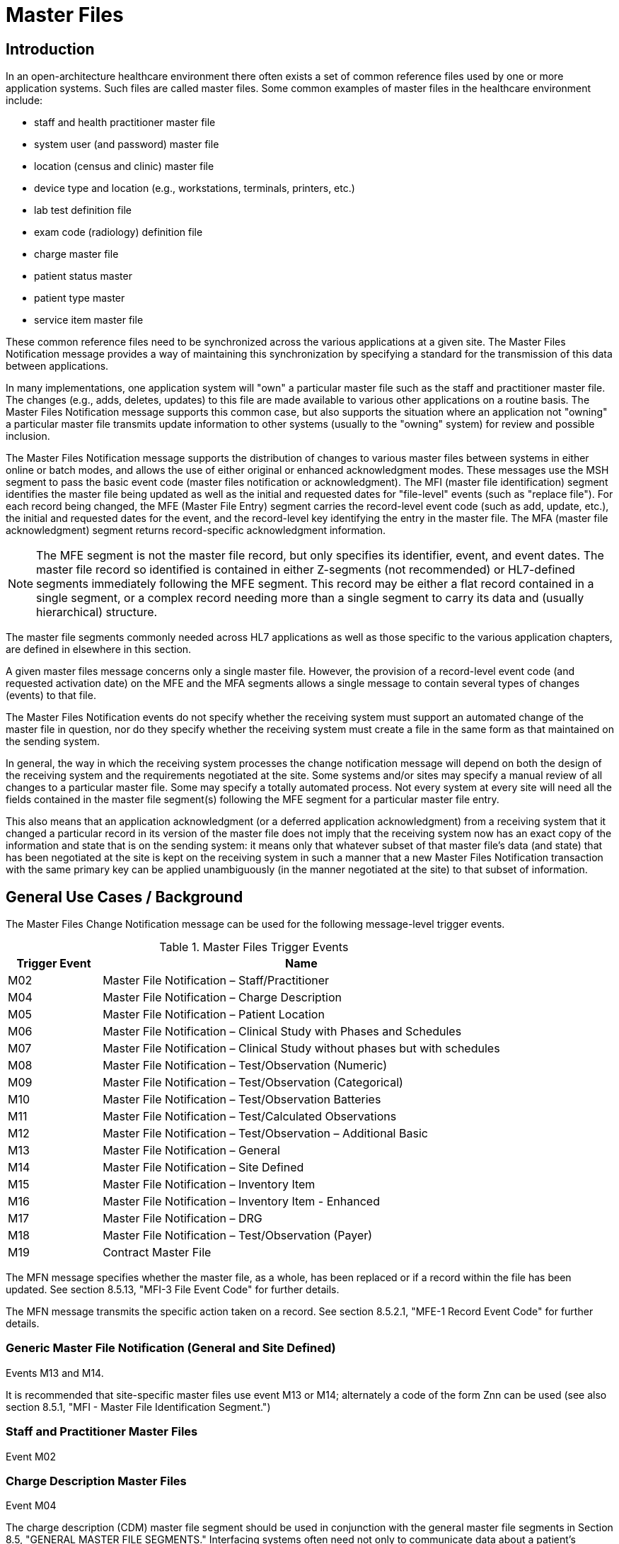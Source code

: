 = Master Files

== Introduction
[v291_section="8.2"]

In an open-architecture healthcare environment there often exists a set of common reference files used by one or more application systems. Such files are called master files. Some common examples of master files in the healthcare environment include:

* staff and health practitioner master file

* system user (and password) master file

* location (census and clinic) master file

* device type and location (e.g., workstations, terminals, printers, etc.)

* lab test definition file

* exam code (radiology) definition file

* charge master file

* patient status master

* patient type master

* service item master file

These common reference files need to be synchronized across the various applications at a given site. The Master Files Notification message provides a way of maintaining this synchronization by specifying a standard for the transmission of this data between applications.

In many implementations, one application system will "own" a particular master file such as the staff and practitioner master file. The changes (e.g., adds, deletes, updates) to this file are made available to various other applications on a routine basis. The Master Files Notification message supports this common case, but also supports the situation where an application not "owning" a particular master file transmits update information to other systems (usually to the "owning" system) for review and possible inclusion.

The Master Files Notification message supports the distribution of changes to various master files between systems in either online or batch modes, and allows the use of either original or enhanced acknowledgment modes. These messages use the MSH segment to pass the basic event code (master files notification or acknowledgment). The MFI (master file identification) segment identifies the master file being updated as well as the initial and requested dates for "file-level" events (such as "replace file"). For each record being changed, the MFE (Master File Entry) segment carries the record-level event code (such as add, update, etc.), the initial and requested dates for the event, and the record-level key identifying the entry in the master file. The MFA (master file acknowledgment) segment returns record-specific acknowledgment information.

[NOTE]
The MFE segment is not the master file record, but only specifies its identifier, event, and event dates. The master file record so identified is contained in either Z-segments (not recommended) or HL7-defined segments immediately following the MFE segment. This record may be either a flat record contained in a single segment, or a complex record needing more than a single segment to carry its data and (usually hierarchical) structure.

The master file segments commonly needed across HL7 applications as well as those specific to the various application chapters, are defined in elsewhere in this section.

A given master files message concerns only a single master file. However, the provision of a record-level event code (and requested activation date) on the MFE and the MFA segments allows a single message to contain several types of changes (events) to that file.

The Master Files Notification events do not specify whether the receiving system must support an automated change of the master file in question, nor do they specify whether the receiving system must create a file in the same form as that maintained on the sending system.

In general, the way in which the receiving system processes the change notification message will depend on both the design of the receiving system and the requirements negotiated at the site. Some systems and/or sites may specify a manual review of all changes to a particular master file. Some may specify a totally automated process. Not every system at every site will need all the fields contained in the master file segment(s) following the MFE segment for a particular master file entry.

This also means that an application acknowledgment (or a deferred application acknowledgment) from a receiving system that it changed a particular record in its version of the master file does not imply that the receiving system now has an exact copy of the information and state that is on the sending system: it means only that whatever subset of that master file's data (and state) that has been negotiated at the site is kept on the receiving system in such a manner that a new Master Files Notification transaction with the same primary key can be applied unambiguously (in the manner negotiated at the site) to that subset of information.

== General Use Cases / Background
[v291_section="8.3"]

The Master Files Change Notification message can be used for the following message-level trigger events.

.Master Files Trigger Events
[width="100%",cols="19%,81%",options="header",]
|===
|Trigger Event |Name
|M02 |Master File Notification – Staff/Practitioner
|M04 |Master File Notification – Charge Description
|M05 |Master File Notification – Patient Location
|M06 |Master File Notification – Clinical Study with Phases and Schedules
|M07 |Master File Notification – Clinical Study without phases but with schedules
|M08 |Master File Notification – Test/Observation (Numeric)
|M09 |Master File Notification – Test/Observation (Categorical)
|M10 |Master File Notification – Test/Observation Batteries
|M11 |Master File Notification – Test/Calculated Observations
|M12 |Master File Notification – Test/Observation – Additional Basic
|M13 |Master File Notification – General
|M14 |Master File Notification – Site Defined
|M15 |Master File Notification – Inventory Item
|M16 |Master File Notification – Inventory Item - Enhanced
|M17 |Master File Notification – DRG
|M18 |Master File Notification – Test/Observation (Payer)
|M19 |Contract Master File
|===

The MFN message specifies whether the master file, as a whole, has been replaced or if a record within the file has been updated. See section 8.5.13, "MFI-3 File Event Code" for further details.

The MFN message transmits the specific action taken on a record. See section 8.5.2.1, "MFE-1 Record Event Code" for further details.

=== Generic Master File Notification (General and Site Defined)

Events M13 and M14.

It is recommended that site-specific master files use event M13 or M14; alternately a code of the form Znn can be used (see also section 8.5.1, "MFI - Master File Identification Segment.")

=== Staff and Practitioner Master Files

Event M02

=== Charge Description Master Files

Event M04

The charge description (CDM) master file segment should be used in conjunction with the general master file segments in Section 8.5, "GENERAL MASTER FILE SEGMENTS." Interfacing systems often need not only to communicate data about a patient's detailed charges, but also to communicate the charge identification entries by which an application knows how to handle a particular charge code. The charge description master is a master file.

=== Location Master Files

Event M05

This use case is specifically concerned with describing a master file message that should be used to transmit information which identifies the inventory of healthcare patient locations, such as nursing units, rooms, beds, clinics, exam rooms, etc. In a network environment, this can be used to define patient locations to other applications. It also includes the readiness states and support locations for the patient locations.

=== Clinical Trials Master Files

Events M06 and M07

The CM0 (Clinical Study Master), CM1 (Clinical Study Phase), and CM2 (Clinical Study Schedule) segments can be used to transmit master files information between systems. The CM0 segment contains the information about the study itself; the CM1 contains the information about one phase of the study identified in the preceding CM0; and the CM2 contains the information about the scheduled time points for the preceding study or phase-related treatment or evaluation events.

=== Service/Test/Observation Master Files
[v291_section="8.8.1"]

Events M08, M09, M10, M11, M12, and M18

These segments define the format for the general information about the observations that a clinical or diagnostic service produces and sends to its "clients." This format can be used to send the producer's entire service/test/observation definition or a few of the producer's observations, such as those with procedure, technique, or interpretation changes.

The attributes of observations/batteries have been grouped into seven different segments:

* OM1 contains the attributes that apply to all observations

* OM2 applies to numerically-valued observations

* OM3 applies to text or code-valued observations

* OM4 applies to observations or batteries that require specimens

* OM5 contains the attributes of batteries, or sets of observations or other batteries

* OM6 contains the quantities (observations in a most general sense) that are calculated from one or more other observations

* OM7 contains additional basic attributes that apply to the definition of most observations/services.

Thus, the full definition of a numerically-valued laboratory observation would require the transmission of OM1, OM2, and OM4.

In the following discussion, we use OMx to refer to any of the seven observation-defining segments. Each instance of an OMx segment contains the information about one observation or observation battery. These OMx segments are designed to be "inclusive" and accommodate the attributes of many kinds of observations. Thus, the fact that a field is listed in a particular segment should not be construed as meaning that a producer must include information about that item in its definition transmission. Many fields will apply to some terms; others will not. One observation producer may choose to populate one set of fields; another may choose to populate a different set of fields, according to the requirements of that producer's "client."

Most of the fields of data type TX in those segments are intended to include information typically contained in a diagnostic service's user manual. Such fields should describe how the data is to be interpreted or used, and are not intended for computer interpretation.

Remember that the magnitude of a treatment can also be regarded as an observation and, as such, can be represented as an observation within these segments. Many examples exist. When a blood gas is transmitted, the requesting service usually transmits the amount of inspired O2 (a treatment) on requisition. (In an electronic transmission, the service would send this as an OBX segment, along with the electronic order for the test.) When blood levels are drawn, the amount and time of the last dose are routinely included as observations on the request for service. A pharmacy system could routinely send to a medical record system the average daily dose of each outpatient medication it dispenses. In such cases, the treatment amounts would be observations to the receiving system and would be transmitted as OBX segments. When received, they would be treated like any other observation. A medical record system could then create, for example, a flowchart of lab results, or lab results mixed with relevant treatments.

=== Inventory Item Master Files

Events M15 and M16

[v291_section="17.3.1"]

The goal of the Inventory Item Master Update message specifications is to facilitate the communication of inventory item master catalog and lot information between applications. The main subject of such communication is the _supply item_. The following are the primary attributes of a supply item:

Unique identification code

* The unique identification code for a supply item describes a relation to a supply that can be ordered. This would likely be a catalog number specific to a manufacturer of the supply item.

Supply Item Description

* The name or text description of the supply item provides a human-readable identification of the supply.

Supply Item Type

* This attribute describes a type or class of supply items. This would typically be a supply type such as office supplies, OR supplies, or laboratory supplies.

==== Item Master Catalog
[v291_section="17.3.1.0"]

The _item master catalog_ provides a catalog of supplies used for ordering to replenish inventory at supply locations, for general usage in a healthcare facility for scheduled appointments, surgery, and to provide identifiers for instrument-tracking used for the sterilization process. The catalog consists of numerous attributes related to a supply item. Supply items and associated attributes can be specific to a topic such as Inventory, Scheduling, Pharmacy, and Sterilization.

==== Inventory Locations
[v291_section="17.3.1.1"]

Inventory locations contain a list of items that are stocked at the location (GLOSSARY), or that can be ordered from the location (but not stocked on a regular basis). Inventory locations receive updates to the attributes of supply items from the general supply location's item master catalog. Even though the general supply location's item master catalog and the other inventory locations item master both share the majority of the supply item attributes, those attributes can have a different value in each location. For example, the status of a supply item (active, inactive, pending inactive), can be inactive in the general supply location item master catalog (meaning it cannot be ordered), but the same item may be pending inactive at another inventory location that still has the supply item in stock, and will issue the supply item until the stock is depleted, but cannot order to replenish the stock at this location.

==== Statuses
[v291_section="17.4.1"]

The status of a supply item describes the state of the supply item in the item master catalog and at an inventory location. Typical statuses of a supply item may include the following: Active, Pending Inactive, and Inactive.

==== Trigger Events

The functional grouping of trigger events and message definitions in this section describes the common master file notification messages for use of the record level events for adds, deletes, updates, deactivations, and reactivations. This functional grouping is specific to the item master inventory messages.

=== Diagnostic Related Group (DRG) Master Files

Event M17

This section is specifically concerned with describing a master file message that should be used to transmit information which identifies the DRG basic information, such as relative weight, lower and upper trim points, etc.

=== Contract Master Files

Event M19

== Technical Specs

=== Staff and Practitioner Master Files

xref:technical_specs/M02.adoc[Message - M02 Staff/Practitioner Master File]

=== Charge Description Master Files

xref:technical_specs/M04.adoc[Message - M04 Charge Description Master File Message]

=== Location Master Files

xref:technical_specs/M05.adoc[Message - M05 Patient Location Master File]

=== Clinical Trials Master Files

xref:technical_specs/M06.adoc[Message - M06 Clinical Trials Master File]

xref:technical_specs/M07.adoc[Message - M07 Clinical Trials Master File]

=== Service/Test/Observation Master Files

xref:technical_specs/M08.adoc[Message - M08 Master File Notification - Test/Observation (Numeric)]

xref:technical_specs/M09.adoc[Message - M09 Master File Notification - Test/Observation (Categorical)]

xref:technical_specs/M10.adoc[Message - M10 Master File Notification - Test/Observation Batteries]

xref:technical_specs/M11.adoc[Message - M11 Master File Notification - Test/Calculated Observations]

xref:technical_specs/M12.adoc[Message - M12 Master File Notification - Additional Basic Observation/Service Attributes]

xref:technical_specs/M18.adoc[Message - M18 Master File Notification – Test/Observation (Payer)]

=== Generic Master File Notification (General and Site Defined)

xref:technical_specs/M13.adoc[Message - M13 Master File Notification - General]

xref:technical_specs/M14.adoc[Message - M14 Master File Notification - Site Defined]

=== Inventory Item Master Files

xref:technical_specs/M15.adoc[Message - M15 Inventory Item Master File Message]

xref:technical_specs/M16.adoc[Message - M16 Inventory Item Master File – Enhanced]

=== Diagnostic Related Group (DRG) Master Files

xref:technical_specs/M17.adoc[Message - M17 DRG Master File]

=== Contract Master Files

xref:technical_specs/M19.adoc[Message - M19 Contract Master File]

== Examples

=== Generic Master File Examples
[v291_section="8.6"]

The following are examples of a generic method of updating a standard HL7 table, covering the following two cases:

{empty}1) The case with a site-defined "Z" segment. This message type is used when standard HL7 segments are not available to carry all of the required information on the master file. This message type can also be used in the case where standard HL7 segments are available, but the transaction type is not currently defined by HL7. Refer to Section 8.4.3, "MFN/MFK - Master File Notification - Site Defined (Event M14)," for more information on this message type. Implementers must take care when utilizing "Z" segments as by definition they are not defined in a standard way and will not be consistently implemented across all systems.

{empty}2) The case without a site-defined "Z" segment. This message type is used when standard HL7 segments are available to carry all of the required information on the master file (in the case of a 'simple' master file that contains only a key and the text value of that key). Refer to Section 8.4.2, "MFN/MFK - Master File Notification - General (Event M13)," for more information on this message type.

The following examples show two records being added to User-defined Table 0006 - Religion.

[NOTE]
A site-defined "Z" table segment ("ZL7" in this example) can be constructed by defining two fields: a table entry field (as a CWE field) and a display-sort-key field (a numeric field) as follows.

==== ZL7 Segment (Proposed Example Only)
// FIXME there aren't normally segment definitions in the message example sections.  Right now I am putting BOTH a directive to pull in the segment definition from a StructureDef AND the markup for the table and explicit subsections for the segement definition fields.  CHOOSE ONE OR THE OTHER!
[v291_section="8.6.1"]

[segment_definition-table]
ZL7

[width="100%",cols="14%,6%,7%,6%,6%,6%,7%,7%,41%",options="header",]
|===
|SEQ |LEN |C.LEN |DT |OPT |RP/# |TBL# |ITEM# |ELEMENT NAME
|1 | | |CWE |R | | | |Primary key value - ZL7
|2 | |3= |NM |R | | | |Display-sort-key
|===

===== ZL7-1 Primary Key Value - ZL7 (CWE)
[v291_section="8.6.1.1"]

[datatype-definition]
This field contains HL7 table values for identifier and text encoded as a CWE data type.

===== ZL7-2 Display-Sort-Key (NM)
[v291_section="8.6.1.2"]

[datatype-definition]
This field is used to specify a non-alphabetic ordering for display or print versions of a standard HL7 table.

==== MFN Message with Original Acknowledgment Mode

The initiating system constructs an MFN^M14 message. In this example, the message contains site-defined "Z" segments as defined above. The following message is sent to the responding system:

[er7]
MSH|^~\&|HL7REG|UH|HL7LAB|CH|202506290544||MFN^M14^MFN_Z99|MSGID001|P|2.9
MFI|HL70006^RELIGION^HL70175||UPD|||AL
MFE|MAD|6772331|202506290500|BUD^Buddhist^HL70006|CWE
ZL7|BUD^Buddhist^HL70006|3
MFE|MAD|6772332|202506290500|BOT^Buddhist: Other^HL70006|CWE
ZL7|BOT^Buddhist: Other^HL70006|4

The responder receives the message and performs necessary validation on the message. In this example, it determines the message just received is acceptable for processing. The following MFK^M14 message is constructed by the responder and sent to the initiating system to indicate acknowledgment of the MFN^M14 message:

[er7]
MSH|^~\&|HL7LAB|CH|HL7REG|UH|202506290545||MFK^M14^MFK_M01|MSGID99001|P|2.9
MSA|AA|MSGID001
MFI|HL70006^RELIGION^HL70175||UPD|||AL
MFA|MAD|6772331|202506290545|S|BUD^Buddhist^HL70006|CWE
MFA|MAD|6772332|202506290545|S|BOT^Buddhist: Other^HL70006|CWE

Note that MSA-1 - Acknowledgment Code contains 'AA' to indicate the message was received and processed successfully. This value could also have been 'AE' or 'AR' to indicate the message was received but not processed successfully. MSA-2 - Message Control ID contains the value from MSH-10 - Message Control ID in the initiating MFN^M14 message (MSGID001) to link the acknowledgment response to the initiating message.

==== MFN message with enhanced Mode Application-Level Acknowledgment

The initiating system constructs an MFN^M13 message. In this example, the message does not contain site-defined "Z" segments. The following message is sent to the responding system:

[er7]
HL7REG|UH|HL7LAB|CH|202506290544||MFN^M13^MFN_M13|MSGID004|P|2.9||AL|AL
MFI|HL70006^RELIGION^HL70175||UPD|||AL
MFE|MAD|6772333|202506290500|BUD^Buddhist^HL70006|CWE
MFE|MAD|6772334|202506290500|BOT^Buddhist: Other^HL70006|CWE

The responder receives the message and performs necessary validation on the message. In this example, it determines the message just received is acceptable for processing. Since MSH-15 - Accept Acknowledgment of the initiating message indicates an accept acknowledgment is required ('AL'), the following ACK message is constructed by the responder and sent to the initiating system to indicate acknowledgment of the MFN^M13 message:

[er7]
MSH|^~\&|HL7LAB|CH|HL7REG|UH|202506290545||ACK^M13^ACK|MSGID99004|P|2.9
MSA|CA|MSGID004

Note that MSA-1 - Acknowledgment Code contains 'CA' to indicate the message was received and committed to safe storage. This value could also have been 'CE' or 'CR' to indicate the message was received but not processed successfully. MSA-2 - Message Control ID contains the value from MSH-10 - Message Control ID in the initiating MFN^M13 message (MSGID004) to link the acknowledgment response to the initiating message.

The initiating system indicated in this example via MSH-16 - Application Acknowledgment Type that it requires an application level acknowledgment ('AL'). The responder, at some point following the sending of the above ACK message to the initiating system, will process the MFN^M13 message. Once message processing is complete, the application acknowledgment is sent from the responder to the initiating system to indicate the message was processed. The responder constructs an MFK^M13 acknowledgment message, and sends it to the initiating system:

[er7]
MSH|^~\&|HL7LAB|CH|HL7REG|UH|202506290550||MFK^M13^MFK_M13|MSGID99501|P|2.9||AL|
MSA|AA|MSGID004
MFI|HL70006^RELIGION^HL70175||UPD|||AL
MFA|MAD|6772333|202506290550|S|BUD^Buddhist^HL70006|CWE
MFA|MAD|6772334|202506290550|S|BOT^Buddhist: Other^HL70006|CWE

Note that MSA-1 - Acknowledgment Code contains 'AA' to indicate the message was received and processed successfully. This value could also have been 'AE' or 'AR' to indicate the message was received but not processed successfully. This value applies to all MFA segments which follow. MSA-2 - Message Control ID contains the value from MSH-10 - Message Control ID in the initiating MFN^M13 message (MSGID004) to link the application acknowledgment response to the initiating message.

The initiating system receives the application acknowledgment message from the responder, and forms an ACK message to acknowledge it. The following message is sent to the responder system:

[er7]
MSH|^~\&|HL7REG|UH|HL7LAB|CH|200106290551||ACK^M13^ACK|MSGID445|P|2.9
MSA|CA|MSGID99501

Note that MSA-2 - Message Control ID contains the value from MSH-10 - Message Control ID in the MFK^M13 message just received (MSGID99501), and NOT from the initiating MFN^M13 message.

=== Inventory Item Master Catalog Add - Event M16
[v291_section="17.10.1"]

An inventory clerk in the General Supply Inventory location has added a new supply item to the item master catalog. A Master File Add message is sent to notify selected inventory locations that this supply item has been added to the item master catalog

[er7]
MSH|^~\&|MATERIALSYS|FACA|INVSYS|CENSUPPLY|202508150900||MFN^M16^MFN_M16|090849SUPITM|P|2.9|||AL|AL
MFI|INV|MATERIALSYS|UPD|200408121100|SU
MFE|MAD|F589|202508121100|JMC090387^^JMF
SFT|COMPAPP|9.0.0|MATIERALSYS|4500|202501010700
UAC| KERB|MATSYS|AP|Octet-stream|A|Clerk
ITM|10001|Formula 8oz|A|SUP|DietaryFormula|Y|ALR|MANUFACTURER|F589|ALR900||Y|300-0001^FormulaAlim_8oz|4.92|Y||FDA|N||100-9088-37887|20|29.75|N|N|N||||REF
VND|001|M00933|VENDOR|FV9975|Y
VND|002|M00934|VENDOR2|FV9976|N
PKG|001|CS|6|Y|5|29.50|30.25|202509030100
PKG|002|EA|N|1|4.92|5.04|202509030100
PCE|001|9188|300-0002|5.35
ITV|001|GS^General Stores|CS^Central Supply|1|GS-031|CS|EA|100-9200-00000|Y|300-0001|4.95||Y|N|N||||M|30|450|100|400|N

MSH|^~\&|MATERIALSYS|FACA|INVSYS|CENSUPPLY|202508150900||MFN^M16^MFN_M16|090849SUPITM|P|2.9|||AL|AL
MSA|CA|8000

=== Staff and Health Practitioner Master File MFN Message
[v291_section="8.7.2"]

[er7]
MSH|^~\&|HL7REG|UH|HL7LAB|CH|202502280700||MFN^M02^MFN_M02|MSGID002|P|2.9|||AL|NE
MFI|PRA^Practitioner Master File^HL70175||UPD|||AL
MFE|MAD|U2246|202502280700|PMF98123789182^^PLW|CWE
STF|PMF98123789182^^PLW|U2246^^^PLW~444444444^^^USSSA^SS|Hippocrates^Harold^H^JR^DR^M.D.|P|M|19511004|A|^ICU|^MED|^WPN^PH^^^555^5551003~^PRN^PH^^^955^5551003|1003 Healthcare Drive ^^Ann Arbor^MI^^^H~4444 Healthcare Dr^^Ann Arbor^MI^^^O|19890125^&Level Seven Healthcare, Inc.&L01||PMF88123453334|74160.2326@COMPUSERV.COM|B
GSP|1|S||76691-5^Gender identity^LN|446151000124109^Identifies as male gender^SCT|20210101
GSP|2|S||90778-2^Personal pronouns – Reported^LN|LA29518-0^he/him/his/his/himself^LN|20210101
PRA|PMF98123789182^^PLW|^Level Seven Healthcare|ST|I|OB/GYN^STATE BOARD OF OBSTETRICS AND GYNECOLOGY^C^19790123|1234887609^UPIN~1234987^CTY^MECOSTA~223987654^TAX~1234987757^DEA~12394433879^MDD^CA|ADMIT&&ADT^MED&&L2^19941231~DISCH&&ADT^MED&&L2^19941231|
AFF|1|AMERICAN MEDICAL ASSOCIATION|123 MAIN STREET^^OUR TOWN^CA^98765^USA^M |19900101|
LAN|1|ESL^SPANISH^ISO639|1^READ^HL70403|1^EXCELLENT^HL70404|
LAN|2|ESL^SPANISH^ISO639|2^WRITE^HL70403|2^GOOD^HL70404|
LAN|3|FRE^FRENCH^ISO639|3^SPEAK^HL70403|3^FAIR^HL70404|
EDU|1|BA|19910901^19950601||19850604|YALE UNIVERSITY^L|U^HL70402|456 CONNECTICUT AVENUE^^NEW HAVEN^CO^87654^USA^M|
EDU|2|MD|19950901^19990601||19890604|HARVARD MEDICAL SCHOOL^L |M^HL70402|123 MASSACHUSETTS AVENUE^^CAMBRIDGE^MA^76543^USA^M|

=== MFN Message Charge Description Master File
[v291_section="8.10.4"]

[er7]
MSH|^~\&|HL7REG|UH|HL7LAB|CH|20250918060544||MFN^M04^MFN_M04|MSGID002|P|2.9||AL|NE<cr>
MFI|CDM||UPD|||AL<cr>
MFE|MAD|CDM98123789182|202510011230|P2246^^PLW|CWE<cr>
CDM|P2246^^PLW |2445|APPENDECTOMY|APPENDECTOMY|X||244.34|A|2321||||N<cr>
PRC|P2246^^PLW |FAC3|SURG|O~A|100.00^UP |formula |1|1 |100.00^USD|1000.00^USD|19941031||Y|GL545|Y|A|<cr>

=== Master file update examples: with original and enhanced acknowledgment protocol
[v291_section="8.15.1"]

This example shows the lab system using the Master Files specification to send two update test dictionary entries to an ICU system. The OM1 (observation dictionary) segment, currently under development by HL7 and ASTM, carries the dictionary information. Several varieties of acknowledgement are shown. The choice of acknowledgment mode is site-specific.

*Original mode example:*

[er7]
MSH|^~\&|LABxxx|ClinLAB|ICU||2050918060544||MFN^M03^MFN_M03|MSGID002|P|2.9
MFI|OMA|LABxxx^Lab Test Dictionary^L|UPD|||AL
MFE|MUP|202509051000|202510010000|12345^WBC^L|CWE
OM1|...
MFE|MP|202509051015|202510010000|6789^RBC^L|CWE
OM1|...

*Original mode acknowledgment of the HL7 message according to MFI Response Level Code of AL.*

[er7]
MSH|^~\&|ICU||LABxxx|ClinLAB|20250918060545||MFK^M03^MFK_M01|MSGID99002|P|2.9
MSA|AA|MSGID002
MFI|OMA|LABxxx^Lab Test Dictionary^L|UPD|||AL
MFA|MUP|202510010000|202510010040|S|12345^WBC^L|CWE
MFA|MUP|202510010000|202510010041|S|6789^RBC^L|CWE

*Enhanced mode example*

Initial message with accept acknowledgment

[er7]
MSH|^~\&|LABxxx|ClinLAB|ICU||20250918060544||MFN^M03^MFN_M03|MSGID002|P|2.9|||AL|AL
MFI|OMA|LABxxx^Lab Test Dictionary^L|UPD|||AL
MFE|MUP|202509051000|202510010000|12345^WBC^L|CWE
OM1|...
MFE|MUP|202509051015|202510010000|6789^RBC^L|CWE
OM1|...

[er7]
MSH|^~\&|ICU||LABxxx|ClinLAB|20250918060545||ACK^M03^ACK|MSGID99002|P|2.7
MSA|CA|MSGID002

*Application acknowledgment message*

[er7]
MSH|^~\&|ICU||LABxxx|ClinLAB|20251001080504||MFK^M03^MFK_M01|MSGID5002|P|2.9|||AL|
MSA|AA|MSGID002
MFI|OMA|LABxxx^Lab Test Dictionary^L|UPD|||AL
MFA|MUP|202509051000|202510010040|S|12345^WBC^L|CWE
MFA|MUP|202509051015|202510010041|S|6789^RBC^L|CWE

[er7]
MSH|^~\&|LABxxx|ClinLAB|ICU||20251001080507||ACK^M03^ACK|MSGID444|P|2.7
MSA|CA|MSGID5002
